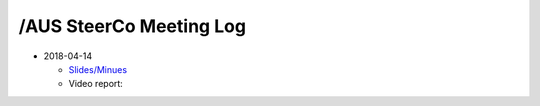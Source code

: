 /AUS SteerCo Meeting Log
========================

* 2018-04-14

  * `Slides/Minues </pdf/branches/aus/steerco/some-pdf-name>`_
  * Video report:
